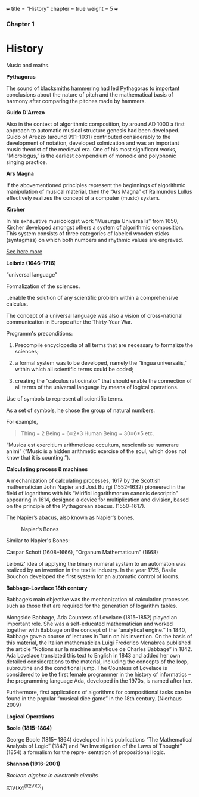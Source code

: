 +++
title = "History"
chapter = true
weight = 5
+++

*** Chapter 1


* History

Music and maths.

*Pythagoras*

The sound of blacksmiths hammering had led Pythagoras to
important conclusions about the nature of pitch and the mathematical
basis of harmony after comparing the pitches made by hammers.

*Guido D'Arrezo*

Also in the context of algorithmic composition, by around AD 1000 a first approach to automatic musical structure genesis had been developed. Guido of Arezzo (around 991–1031) contributed considerably to the development of notation, developed solmization and was an important music theorist of the medieval era. One of his most significant works, “Micrologus,” is the earliest compendium of monodic and polyphonic singing practice.

*Ars Magna*

If the abovementioned principles represent the beginnings of
algorithmic manipulation of musical material, then the “Ars Magna”
of Raimundus Lullus effectively realizes the concept of a computer
(music) system.

*Kircher*

In his exhaustive musicologist work “Musurgia Universalis” from 1650,
Kircher developed amongst others a system of algorithmic
composition. This system consists of three categories of labeled
wooden sticks (syntagmas) on which both numbers and rhythmic values
are engraved.

[[http://special.lib.gla.ac.uk/exhibns/month/nov2002.html][See here more]]


*Leibniz (1646–1716)*

“universal language”

Formalization of the sciences.

..enable the solution of any scientific problem within a comprehensive
calculus.

The concept of a universal language was also a vision of
cross-national communication in Europe after the Thirty-Year War.

Programm's preconditions:

1. Precompile encyclopedia of all terms that are necessary to formalize the sciences;

2. a formal system was to be developed, namely the “lingua universalis,” within which all scientific terms could be coded;

3. creating the “calculus ratiocinator” that should enable the connection of all terms of the universal language by means of logical operations.


Use of symbols to represent all scientific terms.

As a set of symbols, he chose the group of natural numbers.

For example,

#+BEGIN_QUOTE
Thing = 2
Being = 6=2*3
Human Being = 30=6*5
etc.
#+END_QUOTE

“Musica est exercitium arithmeticae occultum, nescientis se numerare animi” (“Music is a hidden arithmetic exercise of the soul, which does not know that it is counting.”).



 *Calculating process & machines*

A mechanization of calculating processes, 1617 by the Scottish
mathematician John Napier and Jost Bu ̈rgi (1552–1632) pioneered in the
field of logarithms with his “Mirifici logarithmorum canonis
descriptio” appearing in 1614, designed a device for multiplication
and division, based on the principle of the Pythagorean abacus. (1550–1617).

The Napier’s abacus, also known as Napier’s bones.

#+CAPTION: Napier's Bones
#+NAME: FIG.1
[[../images/NapiersBones.jpg]]

Similar to Napier's Bones:

Caspar Schott (1608–1666),
“Organum Mathematicum” (1668)

Leibniz’ idea of applying the binary numeral system to an automaton was realized by an invention in the textile industry. In the year 1725, Basile Bouchon developed the first system for an automatic control of looms.

*Babbage-Lovelace 18th century*

Babbage’s main objective was the mechanization of calculation processes such as those that are required for the generation of logarithm tables.

Alongside Babbage, Ada Countess of Lovelace (1815–1852) played an important role. She was a self-educated mathematician and worked together with Babbage on the concept of the “analytical engine.” In 1840, Babbage gave a course of lectures in Turin on his invention. On the basis of this material, the Italian mathematician Luigi Frederico Menabrea published the article “Notions sur la machine analytique de Charles Babbage” in 1842. Ada Lovelace translated this text to English in 1843 and added her own detailed considerations to the material, including the concepts of the loop, subroutine and the conditional jump. The Countess of Lovelace is considered to be the first female programmer in the history of informatics – the programming language Ada, developed in the 1970s, is named after her.

Furthermore, first applications of algorithms for compositional tasks can be found
in the popular “musical dice game” in the 18th century. (Nierhaus 2009)

*Logical Operations*

*Boole (1815-1864)*

George Boole (1815– 1864) developed in his publications “The Mathematical Analysis of Logic” (1847) and “An Investigation of the Laws of Thought” (1854) a formalism for the repre- sentation of propositional logic.

*Shannon (1916-2001)*

/Boolean algebra in electronic circuits/



X1V(X4^(X2VX3))
